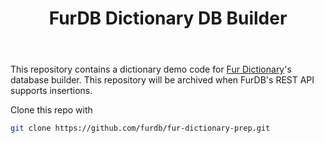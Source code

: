 #+TITLE: FurDB Dictionary DB Builder

This repository contains a dictionary demo code for [[https://github.com/madhavan-raja/fur-dictionary.git][Fur Dictionary]]'s database builder. This repository will be archived when FurDB's REST API supports insertions.

Clone this repo with

#+BEGIN_SRC bash
  git clone https://github.com/furdb/fur-dictionary-prep.git
#+END_SRC
